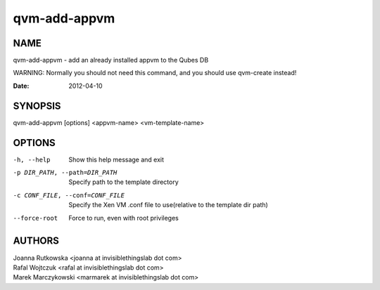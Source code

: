 =============
qvm-add-appvm
=============

NAME
====
qvm-add-appvm - add an already installed appvm to the Qubes DB

WARNING: Normally you should not need this command, and you should use qvm-create instead!

:Date:   2012-04-10

SYNOPSIS
========
| qvm-add-appvm [options] <appvm-name> <vm-template-name>

OPTIONS
=======
-h, --help
    Show this help message and exit
-p DIR_PATH, --path=DIR_PATH
    Specify path to the template directory
-c CONF_FILE, --conf=CONF_FILE
    Specify the Xen VM .conf file to use(relative to the template dir path)
--force-root
    Force to run, even with root privileges

AUTHORS
=======
| Joanna Rutkowska <joanna at invisiblethingslab dot com>
| Rafal Wojtczuk <rafal at invisiblethingslab dot com>
| Marek Marczykowski <marmarek at invisiblethingslab dot com>
